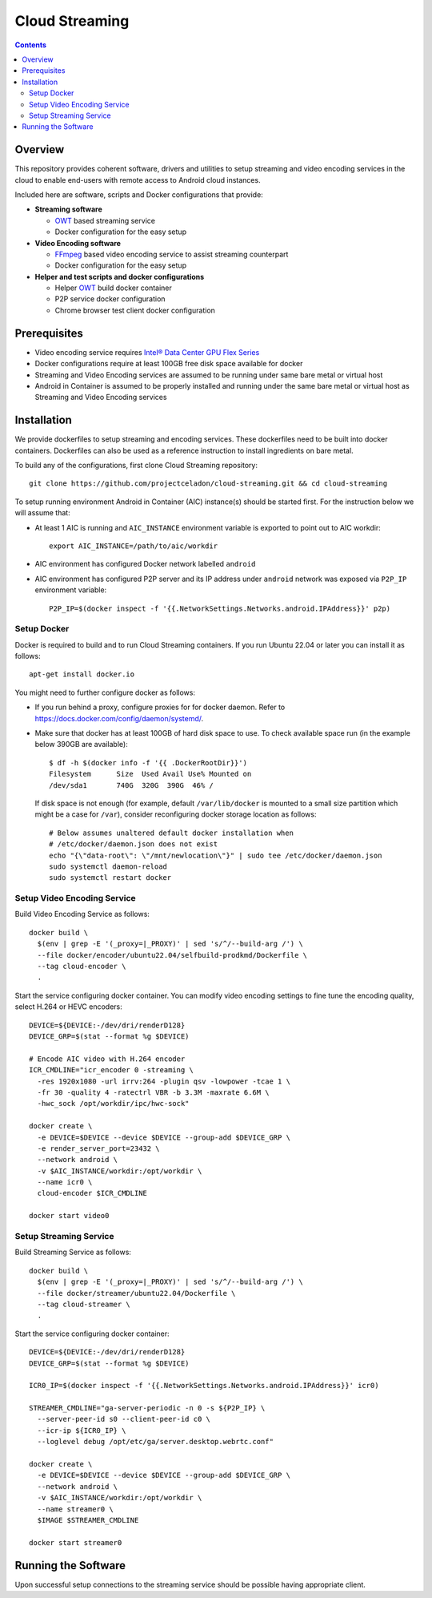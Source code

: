 Cloud Streaming
===============

.. contents::

Overview
--------

This repository provides coherent software, drivers and utilities
to setup streaming and video encoding services in the cloud to enable
end-users with remote access to Android cloud instances.

Included here are software, scripts and Docker configurations that
provide:

* **Streaming software**

  * `OWT`_ based streaming service
  * Docker configuration for the easy setup

* **Video Encoding software**

  * `FFmpeg <https://ffmpeg.org/>`_ based video encoding service to
    assist streaming counterpart
  * Docker configuration for the easy setup

* **Helper and test scripts and docker configurations**

  * Helper `OWT`_ build docker container
  * P2P service docker configuration
  * Chrome browser test client docker configuration

.. _OWT: https://github.com/open-webrtc-toolkit/owt-client-native.git

Prerequisites
-------------

* Video encoding service requires `Intel® Data Center GPU Flex Series
  <https://ark.intel.com/content/www/us/en/ark/products/series/230021/intel-data-center-gpu-flex-series.html>`_

* Docker configurations require at least 100GB free disk space available for docker

* Streaming and Video Encoding services are assumed to be running under same bare metal or virtual host

* Android in Container is assumed to be properly installed and running under the same bare metal
  or virtual host as Streaming and Video Encoding services

Installation
------------

We provide dockerfiles to setup streaming and encoding services. These dockerfiles need to be
built into docker containers. Dockerfiles can also be used as a reference instruction
to install ingredients on bare metal.

To build any of the configurations, first clone Cloud Streaming repository::

  git clone https://github.com/projectceladon/cloud-streaming.git && cd cloud-streaming

To setup running environment Android in Container (AIC) instance(s) should be started first.
For the instruction below we will assume that:

* At least 1 AIC is running and ``AIC_INSTANCE`` environment variable is exported to
  point out to AIC workdir::

    export AIC_INSTANCE=/path/to/aic/workdir

* AIC environment has configured Docker network labelled ``android``

* AIC environment has configured P2P server and its IP address under ``android`` network
  was exposed via ``P2P_IP`` environment variable::

    P2P_IP=$(docker inspect -f '{{.NetworkSettings.Networks.android.IPAddress}}' p2p)

Setup Docker
~~~~~~~~~~~~

Docker is required to build and to run Cloud Streaming containers. If you run Ubuntu 22.04
or later you can install it as follows::

  apt-get install docker.io

You might need to further configure docker as follows:

* If you run behind a proxy, configure proxies for for docker daemon. Refer to
  https://docs.docker.com/config/daemon/systemd/.

* Make sure that docker has at least 100GB of hard disk space to use. To check available
  space run (in the example below 390GB are available)::

    $ df -h $(docker info -f '{{ .DockerRootDir}}')
    Filesystem      Size  Used Avail Use% Mounted on
    /dev/sda1       740G  320G  390G  46% /

  If disk space is not enough (for example, default ``/var/lib/docker`` is mounted to
  a small size partition which might be a case for ``/var``), consider reconfiguring
  docker storage location as follows::

    # Below assumes unaltered default docker installation when
    # /etc/docker/daemon.json does not exist
    echo "{\"data-root\": \"/mnt/newlocation\"}" | sudo tee /etc/docker/daemon.json
    sudo systemctl daemon-reload
    sudo systemctl restart docker

Setup Video Encoding Service
~~~~~~~~~~~~~~~~~~~~~~~~~~~~

Build Video Encoding Service as follows::

  docker build \
    $(env | grep -E '(_proxy=|_PROXY)' | sed 's/^/--build-arg /') \
    --file docker/encoder/ubuntu22.04/selfbuild-prodkmd/Dockerfile \
    --tag cloud-encoder \
    .

Start the service configuring docker container. You can modify video encoding settings
to fine tune the encoding quality, select H.264 or HEVC encoders::

  DEVICE=${DEVICE:-/dev/dri/renderD128}
  DEVICE_GRP=$(stat --format %g $DEVICE)

  # Encode AIC video with H.264 encoder
  ICR_CMDLINE="icr_encoder 0 -streaming \
    -res 1920x1080 -url irrv:264 -plugin qsv -lowpower -tcae 1 \
    -fr 30 -quality 4 -ratectrl VBR -b 3.3M -maxrate 6.6M \
    -hwc_sock /opt/workdir/ipc/hwc-sock"

  docker create \
    -e DEVICE=$DEVICE --device $DEVICE --group-add $DEVICE_GRP \
    -e render_server_port=23432 \
    --network android \
    -v $AIC_INSTANCE/workdir:/opt/workdir \
    --name icr0 \
    cloud-encoder $ICR_CMDLINE

  docker start video0

Setup Streaming Service
~~~~~~~~~~~~~~~~~~~~~~~

Build Streaming Service as follows::

  docker build \
    $(env | grep -E '(_proxy=|_PROXY)' | sed 's/^/--build-arg /') \
    --file docker/streamer/ubuntu22.04/Dockerfile \
    --tag cloud-streamer \
    .

Start the service configuring docker container::

  DEVICE=${DEVICE:-/dev/dri/renderD128}
  DEVICE_GRP=$(stat --format %g $DEVICE)

  ICR0_IP=$(docker inspect -f '{{.NetworkSettings.Networks.android.IPAddress}}' icr0)

  STREAMER_CMDLINE="ga-server-periodic -n 0 -s ${P2P_IP} \
    --server-peer-id s0 --client-peer-id c0 \
    --icr-ip ${ICR0_IP} \
    --loglevel debug /opt/etc/ga/server.desktop.webrtc.conf"

  docker create \
    -e DEVICE=$DEVICE --device $DEVICE --group-add $DEVICE_GRP \
    --network android \
    -v $AIC_INSTANCE/workdir:/opt/workdir \
    --name streamer0 \
    $IMAGE $STREAMER_CMDLINE

  docker start streamer0

Running the Software
--------------------

Upon successful setup connections to the streaming service should be possible having
appropriate client.


